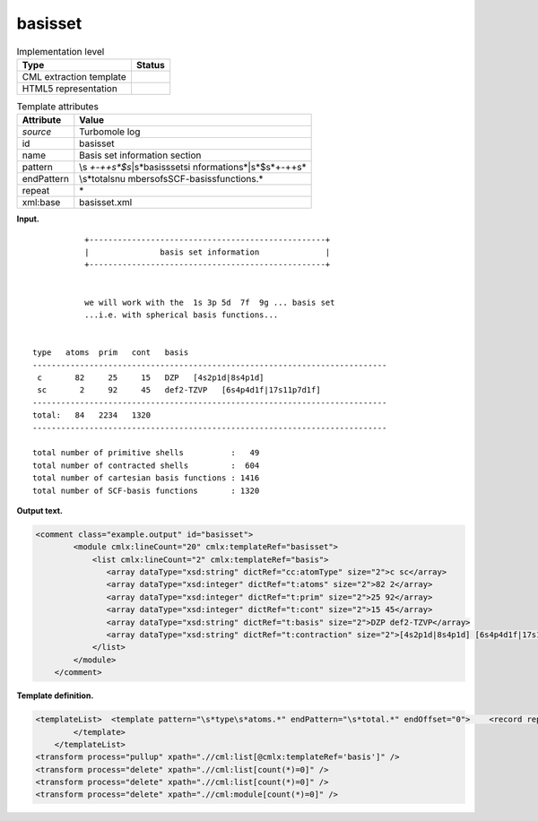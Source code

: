 .. _basisset-d3e32913:

basisset
========

.. table:: Implementation level

   +-----------------------------------+-----------------------------------+
   | Type                              | Status                            |
   +===================================+===================================+
   | CML extraction template           | |image0|                          |
   +-----------------------------------+-----------------------------------+
   | HTML5 representation              | |image1|                          |
   +-----------------------------------+-----------------------------------+

.. table:: Template attributes

   +-----------------------------------+-----------------------------------+
   | Attribute                         | Value                             |
   +===================================+===================================+
   | *source*                          | Turbomole log                     |
   +-----------------------------------+-----------------------------------+
   | id                                | basisset                          |
   +-----------------------------------+-----------------------------------+
   | name                              | Basis set information section     |
   +-----------------------------------+-----------------------------------+
   | pattern                           | \\s                               |
   |                                   | *\+\-+\+\s*$\s*\|\s*basis\sset\si |
   |                                   | nformation\s*\|\s*$\s*\+\-+\+\s\* |
   +-----------------------------------+-----------------------------------+
   | endPattern                        | \\s*total\snu                     |
   |                                   | mber\sof\sSCF-basis\sfunctions.\* |
   +-----------------------------------+-----------------------------------+
   | repeat                            | \*                                |
   +-----------------------------------+-----------------------------------+
   | xml:base                          | basisset.xml                      |
   +-----------------------------------+-----------------------------------+

**Input.**

::

                 +--------------------------------------------------+
                 |               basis set information              |
                 +--------------------------------------------------+


                 we will work with the  1s 3p 5d  7f  9g ... basis set
                 ...i.e. with spherical basis functions...


      type   atoms  prim   cont   basis
      ---------------------------------------------------------------------------
       c       82     25     15   DZP   [4s2p1d|8s4p1d]
       sc       2     92     45   def2-TZVP   [6s4p4d1f|17s11p7d1f]
      ---------------------------------------------------------------------------
      total:   84   2234   1320
      ---------------------------------------------------------------------------

      total number of primitive shells          :   49
      total number of contracted shells         :  604
      total number of cartesian basis functions : 1416
      total number of SCF-basis functions       : 1320 
       

**Output text.**

.. code:: xml

   <comment class="example.output" id="basisset">
           <module cmlx:lineCount="20" cmlx:templateRef="basisset">
               <list cmlx:lineCount="2" cmlx:templateRef="basis">
                  <array dataType="xsd:string" dictRef="cc:atomType" size="2">c sc</array>
                  <array dataType="xsd:integer" dictRef="t:atoms" size="2">82 2</array>
                  <array dataType="xsd:integer" dictRef="t:prim" size="2">25 92</array>
                  <array dataType="xsd:integer" dictRef="t:cont" size="2">15 45</array>
                  <array dataType="xsd:string" dictRef="t:basis" size="2">DZP def2-TZVP</array>
                  <array dataType="xsd:string" dictRef="t:contraction" size="2">[4s2p1d|8s4p1d] [6s4p4d1f|17s11p7d1f]</array>
               </list>
           </module>
       </comment>

**Template definition.**

.. code:: xml

   <templateList>  <template pattern="\s*type\s*atoms.*" endPattern="\s*total.*" endOffset="0">    <record repeat="2" />    <record repeat="*" makeArray="true" id="basis">{A,cc:atomType}{I,t:atoms}{I,t:prim}{I,t:cont}{A,t:basis}{A,t:contraction}</record>    <record repeat="1" />            
           </template>   
       </templateList>
   <transform process="pullup" xpath=".//cml:list[@cmlx:templateRef='basis']" />
   <transform process="delete" xpath=".//cml:list[count(*)=0]" />
   <transform process="delete" xpath=".//cml:list[count(*)=0]" />
   <transform process="delete" xpath=".//cml:module[count(*)=0]" />

.. |image0| image:: ../../imgs/Total.png
.. |image1| image:: ../../imgs/None.png
